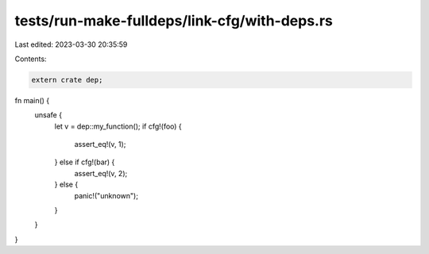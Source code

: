 tests/run-make-fulldeps/link-cfg/with-deps.rs
=============================================

Last edited: 2023-03-30 20:35:59

Contents:

.. code-block:: rs

    extern crate dep;

fn main() {
    unsafe {
        let v = dep::my_function();
        if cfg!(foo) {
            assert_eq!(v, 1);
        } else if cfg!(bar) {
            assert_eq!(v, 2);
        } else {
            panic!("unknown");
        }
    }
}


